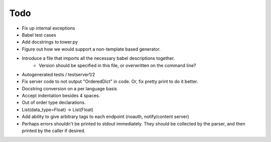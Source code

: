 Todo
====

- Fix up internal exceptions
- Babel test cases
- Add docstrings to tower.py
- Figure out how we would support a non-template based generator.
- Introduce a file that imports all the necessary babel descriptions together.
    - Version should be specified in this file, or overwritten on the command line?
- Autogenerated tests / testserver1/2
- Fix server code to not output "OrderedDict" in code. Or, fix pretty print to do it better.
- Docstring conversion on a per language basis
- Accept indentation besides 4 spaces.
- Out of order type declarations.
- List(data_type=Float) -> List(Float)
- Add ability to give arbitrary tags to each endpoint (noauth, notify/content server)
- Perhaps errors shouldn't be printed to stdout immediately. They should be collected by the parser,
  and then printed by the caller if desired.
